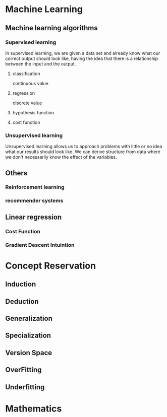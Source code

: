 
* Machine Learning
** Machine learning algorithms
*** Supervised learning
In supervised learning, we are given a data set and already know what our
correct output should look like, having the idea that there is a relationship
between the input and the output.
**** classification 
continuous value 
**** regression
discrete value
**** hypothesis function
**** cost function
*** Unsupervised learning
Unsupervised learning allows us to approach problems with little or no idea what
our results should look like. We can derive structure from data where we don't
necessarily know the effect of the variables.
** Others
*** Reinforcement learning
*** recommender systems
** Linear regression
*** Cost Function
*** Gradient Descent Intuintion
* Concept Reservation
** Induction
** Deduction
** Generalization
** Specialization
** Version Space
** OverFitting
** Underfitting
* Mathematics
